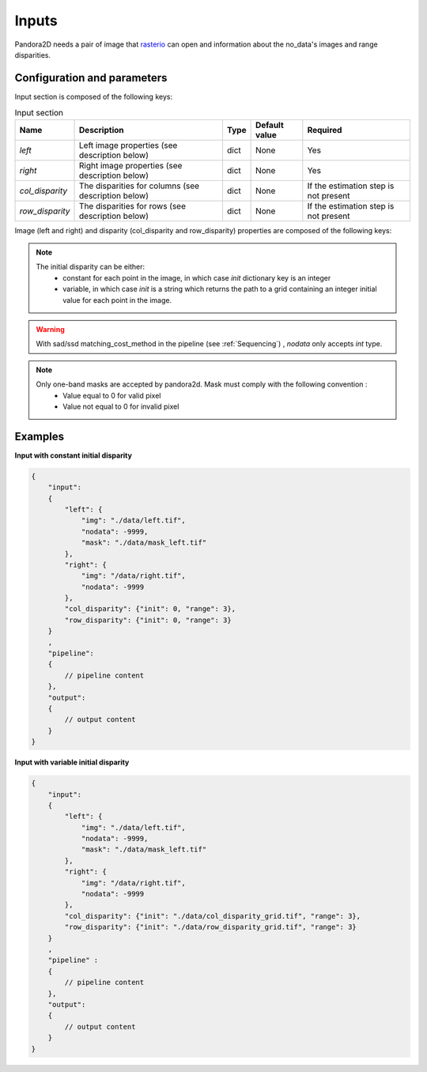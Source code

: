 .. _inputs:

Inputs
======

Pandora2D needs a pair of image that `rasterio <https://github.com/mapbox/rasterio>`_ can open and information about
the no_data's images and range disparities.

Configuration and parameters
****************************

Input section is composed of the following keys:

.. list-table:: Input section
    :header-rows: 1

    * - Name
      - Description
      - Type
      - Default value
      - Required
    * - *left*
      - Left image properties (see description below)
      - dict
      - None
      - Yes
    * - *right*
      - Right image properties (see description below)
      - dict
      - None
      - Yes
    * - *col_disparity*
      - The disparities for columns (see description below)
      - dict
      - None
      - If the estimation step is not present
    * - *row_disparity*
      - The disparities for rows (see description below)
      - dict
      - None
      - If the estimation step is not present


Image (left and right) and disparity (col_disparity and row_disparity) properties are composed of the following keys:

.. tabs::

    .. tab:: Image properties

        Parameters : 

        .. list-table::
            :header-rows: 1

            * - Name
              - Description
              - Type
              - Default value
              - Required
            * - *img*
              - Path to the image
              - string
              - None
              - Yes
            * - *nodata*
              - Nodata value of the image
              - int, "NaN" or "inf"
              - -9999
              - No
            * - *mask*
              - Path to the mask
              - string
              - None
              - No

    .. tab:: Disparity properties

        Parameters : 


        .. list-table::
            :header-rows: 1

            * - Name
              - Description
              - Type
              - Default value
              - Required
            * - *init*
              - Initial point or path to initial grid
              - int or string
              - None
              - Yes
            * - *range*
              - The search radius (see :ref:`initial_disparity`)
              - int >= 0
              - None
              - Yes

.. note::
    The initial disparity can be either:  
      - constant for each point in the image, in which case *init* dictionary key is an integer
      - variable, in which case *init* is a string which returns the path to a grid containing 
        an integer initial value for each point in the image. 

.. warning::
    With sad/ssd matching_cost_method in the pipeline (see :ref:`Sequencing`) , `nodata` only accepts `int` type.

.. note::
    Only one-band masks are accepted by pandora2d. Mask must comply with the following convention :
     - Value equal to 0 for valid pixel
     - Value not equal to 0 for invalid pixel

Examples
********

**Input with constant initial disparity** 

.. code:: json
    :name: Input example

    {
        "input":
        {
            "left": {
                "img": "./data/left.tif",
                "nodata": -9999,
                "mask": "./data/mask_left.tif"
            },
            "right": {
                "img": "/data/right.tif",
                "nodata": -9999
            },
            "col_disparity": {"init": 0, "range": 3},
            "row_disparity": {"init": 0, "range": 3}
        }
        ,
        "pipeline":
        {
            // pipeline content
        },
        "output":
        {
            // output content
        }
    }

**Input with variable initial disparity** 

.. code:: json
    :name: Input example with disparity grid

    {
        "input":
        {
            "left": {
                "img": "./data/left.tif",
                "nodata": -9999,
                "mask": "./data/mask_left.tif"
            },
            "right": {
                "img": "/data/right.tif",
                "nodata": -9999
            },
            "col_disparity": {"init": "./data/col_disparity_grid.tif", "range": 3},
            "row_disparity": {"init": "./data/row_disparity_grid.tif", "range": 3}
        }
        ,
        "pipeline" :
        {
            // pipeline content
        },
        "output":
        {
            // output content
        }
    }
